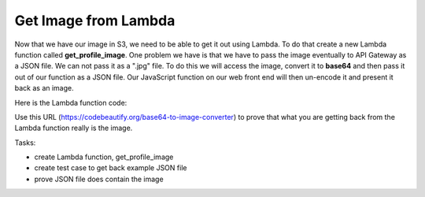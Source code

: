 .. _step18:

*********************
Get Image from Lambda
*********************

.. image:: ./images/AWSServerlessWebApplication-ImageFromLambda.jpg
  :width: 720 px
  :alt: AWS Serverless Web App
  :align: center

Now that we have our image in S3, we need to be able to get it out using Lambda. To do that create a new Lambda function called **get_profile_image**. One problem we have is that we have to pass the image eventually to API Gateway as a JSON file. We can not pass it as a ".jpg" file. To do this we will access the image, convert it to **base64** and then pass it out of our function as a JSON file. Our JavaScript function on our web front end will then un-encode it and present it back as an image. 

Here is the Lambda function code:

.. code-block:: pyhton
  :linenos:
  :caption: Get S3 image and return it as JSON

    import boto3
    import base64
    from boto3 import client

    def lambda_handler(event, context):
        # got this function from: https://stackoverflow.com/questions/36240356/lambda-get-image-from-s3
        profile_image_key = event['email_address']
        user_download_img = profile_image_key + '.jpg'

        s3 = boto3.resource('s3')
        bucket = s3.Bucket(u'coxall-profile-photo') 
        obj = bucket.Object(key = user_download_img)      #pass your image Name to key
        response = obj.get()     #get Response
        img = response[u'Body'].read()        # Read the respone, you can also print it.
        #print(type(img))                      # Just getting type.
        myObj = [base64.b64encode(img)]          # Encoded the image to base64
        #print(type(myObj))            # Printing the values
        #print(myObj[0])               # get the base64 format of the image
        #print('type(myObj[0]) ================>',type(myObj[0]))
        return_json = str(myObj[0])           # Assing to return_json variable to return.  
        #print('return_json ========================>',return_json)
        return_json = return_json.replace("b'","")          # replace this 'b'' is must to get absoulate image.
        encoded_image = return_json.replace("'","")   

        return {
            'status': 'True',
            'statusCode': 200,
            'message': 'Downloaded profile image',
            'encoded_image':encoded_image          # returning base64 of your image which in s3 bucket.
        }
    # to prove that this is returning the image goto this website 
    # https://codebeautify.org/base64-to-image-converter
    # place the "encoded_image" into "Enter Base64 String"
    # when doing so, ensure you do not include the quotes
    # you should get back your image 
    # :)

Use this URL (https://codebeautify.org/base64-to-image-converter) to prove that what you are getting back from the Lambda function really is the image.

Tasks:

- create Lambda function, get_profile_image
- create test case to get back example JSON file
- prove JSON file does contain the image

.. raw:: html

  <div style="text-align: center; margin-bottom: 2em;">
  <iframe width="560" height="315" src="https://www.youtube.com/embed/IBfbIfa1YFcxxx" frameborder="0" allow="accelerometer; autoplay; encrypted-media; gyroscope; picture-in-picture" allowfullscreen>
  </iframe>
  </div>
